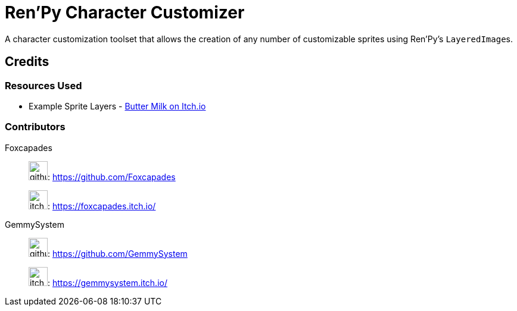 = Ren'Py Character Customizer

A character customization toolset that allows the creation of any number of
customizable sprites using Ren'Py's ``LayeredImage``s.




== Credits

=== Resources Used

* Example Sprite Layers - link:https://butterymilk.itch.io/awfully-sweet[Butter Milk on Itch.io]

=== Contributors

Foxcapades::
image:docs/assets/github.svg[width=32]: https://github.com/Foxcapades
+
image:docs/assets/itch-io.svg[width=32]: https://foxcapades.itch.io/

GemmySystem::
image:docs/assets/github.svg[width=32]: https://github.com/GemmySystem
+
image:docs/assets/itch-io.svg[width=32]: https://gemmysystem.itch.io/